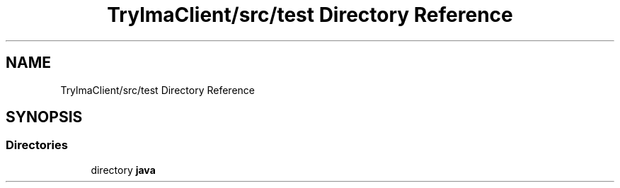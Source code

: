 .TH "TrylmaClient/src/test Directory Reference" 3 "Thu Jan 27 2022" "Trylma" \" -*- nroff -*-
.ad l
.nh
.SH NAME
TrylmaClient/src/test Directory Reference
.SH SYNOPSIS
.br
.PP
.SS "Directories"

.in +1c
.ti -1c
.RI "directory \fBjava\fP"
.br
.in -1c
